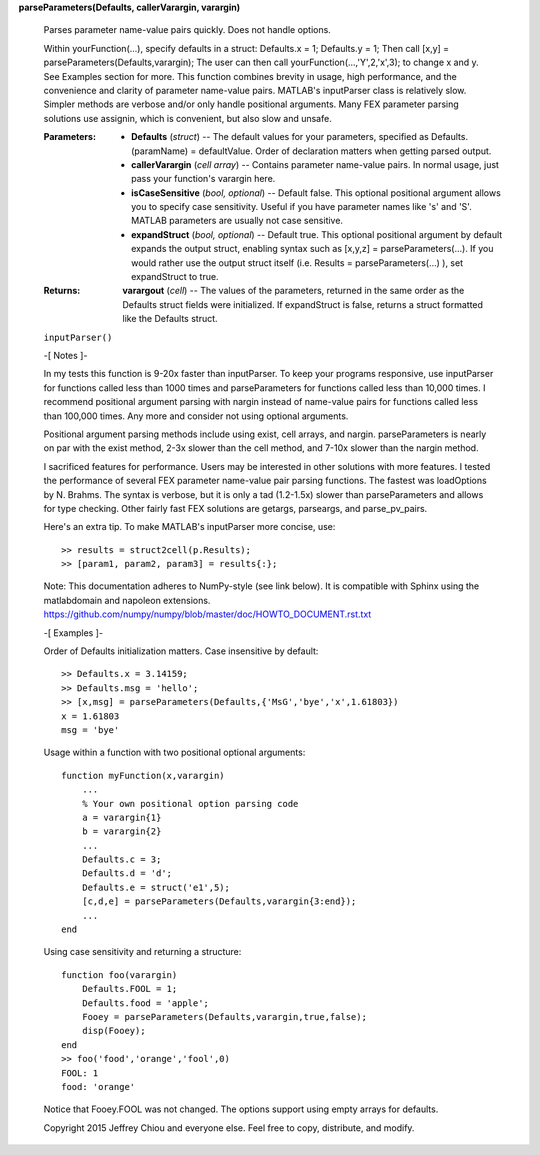 **parseParameters(Defaults, callerVarargin, varargin)**

   Parses parameter name-value pairs quickly. Does not handle options.

   Within yourFunction(...), specify defaults in a struct: Defaults.x
   = 1; Defaults.y = 1; Then call [x,y] =
   parseParameters(Defaults,varargin); The user can then call
   yourFunction(...,'Y',2,'x',3); to change x and y. See Examples
   section for more. This function combines brevity in usage, high
   performance, and the convenience and clarity of parameter
   name-value pairs. MATLAB's inputParser class is relatively slow.
   Simpler methods are verbose and/or only handle positional
   arguments. Many FEX parameter parsing solutions use assignin, which
   is convenient, but also slow and unsafe.

   :Parameters:
      * **Defaults** (*struct*) -- The default values for your
        parameters, specified as Defaults.(paramName) = defaultValue.
        Order of declaration matters when getting parsed output.

      * **callerVarargin** (*cell array*) -- Contains parameter
        name-value pairs. In normal usage, just pass your function's
        varargin here.

      * **isCaseSensitive** (*bool, optional*) -- Default false. This
        optional positional argument allows you to specify case
        sensitivity. Useful if you have parameter names like 's' and
        'S'. MATLAB parameters are usually not case sensitive.

      * **expandStruct** (*bool, optional*) -- Default true. This
        optional positional argument by default expands the output
        struct, enabling syntax such as [x,y,z] =
        parseParameters(...). If you would rather use the output
        struct itself (i.e. Results = parseParameters(...) ), set
        expandStruct to true.

   :Returns:
      **varargout** (*cell*) -- The values of the parameters, returned
      in the same order as the Defaults struct fields were
      initialized. If expandStruct is false, returns a struct
      formatted like the Defaults struct.

   ``inputParser()``

   -[ Notes ]-

   In my tests this function is 9-20x faster than inputParser. To keep
   your programs responsive, use inputParser for functions called less
   than 1000 times and parseParameters for functions called less than
   10,000 times. I recommend positional argument parsing with nargin
   instead of name-value pairs for functions called less than 100,000
   times. Any more and consider not using optional arguments.

   Positional argument parsing methods include using exist, cell
   arrays, and nargin. parseParameters is nearly on par with the exist
   method, 2-3x slower than the cell method, and 7-10x slower than the
   nargin method.

   I sacrificed features for performance. Users may be interested in
   other solutions with more features. I tested the performance of
   several FEX parameter name-value pair parsing functions. The
   fastest was loadOptions by N. Brahms. The syntax is verbose, but it
   is only a tad (1.2-1.5x) slower than parseParameters and allows for
   type checking. Other fairly fast FEX solutions are getargs,
   parseargs, and parse_pv_pairs.

   Here's an extra tip. To make MATLAB's inputParser more concise,
   use:

   ::

      >> results = struct2cell(p.Results);
      >> [param1, param2, param3] = results{:};

   Note: This documentation adheres to NumPy-style (see link below).
   It is compatible with Sphinx using the matlabdomain and napoleon
   extensions.
   https://github.com/numpy/numpy/blob/master/doc/HOWTO_DOCUMENT.rst.txt

   -[ Examples ]-

   Order of Defaults initialization matters. Case insensitive by
   default:

   ::

      >> Defaults.x = 3.14159;
      >> Defaults.msg = 'hello';
      >> [x,msg] = parseParameters(Defaults,{'MsG','bye','x',1.61803})
      x = 1.61803
      msg = 'bye'

   Usage within a function with two positional optional arguments:

   ::

      function myFunction(x,varargin)
          ...
          % Your own positional option parsing code
          a = varargin{1}
          b = varargin{2}
          ...
          Defaults.c = 3;
          Defaults.d = 'd';
          Defaults.e = struct('e1',5);
          [c,d,e] = parseParameters(Defaults,varargin{3:end});
          ...
      end

   Using case sensitivity and returning a structure:

   ::

      function foo(varargin)
          Defaults.FOOL = 1;
          Defaults.food = 'apple';
          Fooey = parseParameters(Defaults,varargin,true,false);
          disp(Fooey);
      end
      >> foo('food','orange','fool',0)
      FOOL: 1
      food: 'orange'

   Notice that Fooey.FOOL was not changed. The options support using
   empty arrays for defaults.

   Copyright 2015 Jeffrey Chiou and everyone else. Feel free to copy,
   distribute, and modify.